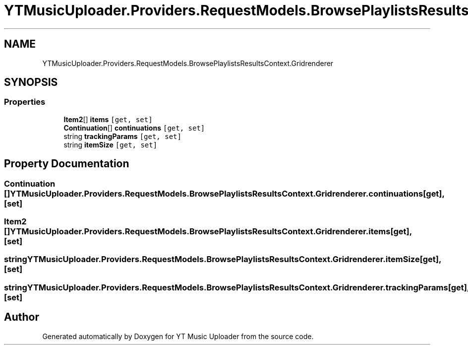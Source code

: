 .TH "YTMusicUploader.Providers.RequestModels.BrowsePlaylistsResultsContext.Gridrenderer" 3 "Wed May 12 2021" "YT Music Uploader" \" -*- nroff -*-
.ad l
.nh
.SH NAME
YTMusicUploader.Providers.RequestModels.BrowsePlaylistsResultsContext.Gridrenderer
.SH SYNOPSIS
.br
.PP
.SS "Properties"

.in +1c
.ti -1c
.RI "\fBItem2\fP[] \fBitems\fP\fC [get, set]\fP"
.br
.ti -1c
.RI "\fBContinuation\fP[] \fBcontinuations\fP\fC [get, set]\fP"
.br
.ti -1c
.RI "string \fBtrackingParams\fP\fC [get, set]\fP"
.br
.ti -1c
.RI "string \fBitemSize\fP\fC [get, set]\fP"
.br
.in -1c
.SH "Property Documentation"
.PP 
.SS "\fBContinuation\fP [] YTMusicUploader\&.Providers\&.RequestModels\&.BrowsePlaylistsResultsContext\&.Gridrenderer\&.continuations\fC [get]\fP, \fC [set]\fP"

.SS "\fBItem2\fP [] YTMusicUploader\&.Providers\&.RequestModels\&.BrowsePlaylistsResultsContext\&.Gridrenderer\&.items\fC [get]\fP, \fC [set]\fP"

.SS "string YTMusicUploader\&.Providers\&.RequestModels\&.BrowsePlaylistsResultsContext\&.Gridrenderer\&.itemSize\fC [get]\fP, \fC [set]\fP"

.SS "string YTMusicUploader\&.Providers\&.RequestModels\&.BrowsePlaylistsResultsContext\&.Gridrenderer\&.trackingParams\fC [get]\fP, \fC [set]\fP"


.SH "Author"
.PP 
Generated automatically by Doxygen for YT Music Uploader from the source code\&.
